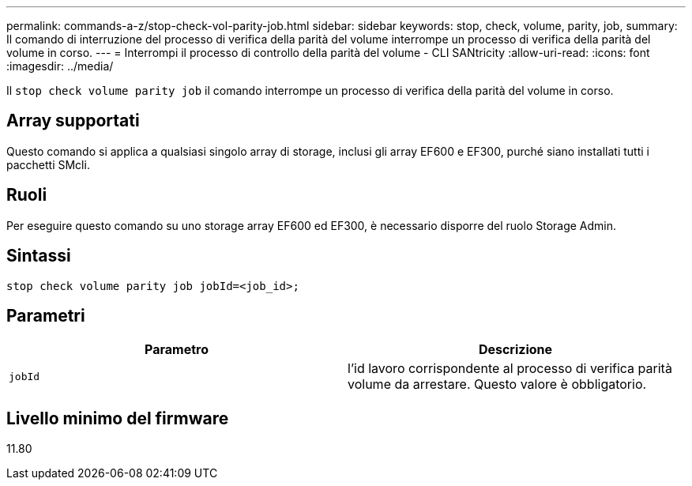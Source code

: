 ---
permalink: commands-a-z/stop-check-vol-parity-job.html 
sidebar: sidebar 
keywords: stop, check, volume, parity, job, 
summary: Il comando di interruzione del processo di verifica della parità del volume interrompe un processo di verifica della parità del volume in corso. 
---
= Interrompi il processo di controllo della parità del volume - CLI SANtricity
:allow-uri-read: 
:icons: font
:imagesdir: ../media/


[role="lead"]
Il `stop check volume parity job` il comando interrompe un processo di verifica della parità del volume in corso.



== Array supportati

Questo comando si applica a qualsiasi singolo array di storage, inclusi gli array EF600 e EF300, purché siano installati tutti i pacchetti SMcli.



== Ruoli

Per eseguire questo comando su uno storage array EF600 ed EF300, è necessario disporre del ruolo Storage Admin.



== Sintassi

[source, cli, subs="+macros"]
----
stop check volume parity job jobId=<job_id>;
----


== Parametri

|===
| Parametro | Descrizione 


 a| 
`jobId`
 a| 
l'id lavoro corrispondente al processo di verifica parità volume da arrestare. Questo valore è obbligatorio.

|===


== Livello minimo del firmware

11.80
